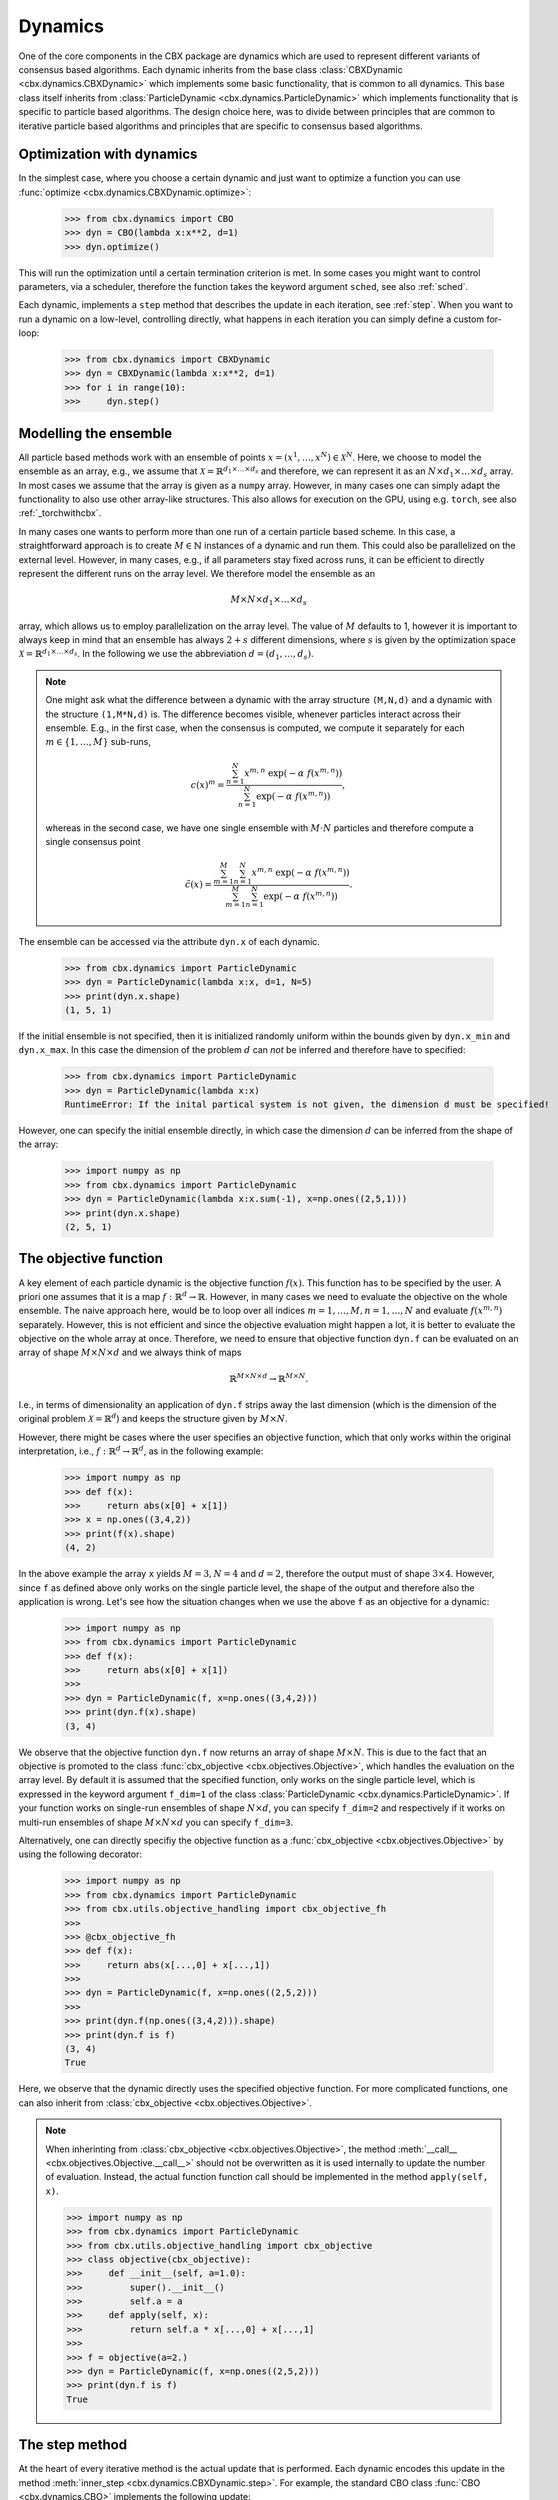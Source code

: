 Dynamics
========

One of the core components in the CBX package are dynamics which are used to represent different variants of consensus based algorithms. Each dynamic inherits from the base class :class:`CBXDynamic <cbx.dynamics.CBXDynamic>` which implements some basic functionality, that is common to all dynamics. This base class itself inherits from :class:`ParticleDynamic <cbx.dynamics.ParticleDynamic>` which implements functionality that is specific to particle based algorithms. The design choice here, was to divide between principles that are common to iterative particle based algorithms and principles that are specific to consensus based algorithms.

Optimization with dynamics
--------------------------

In the simplest case, where you choose a certain dynamic and just want to optimize a function you can use :func:`optimize <cbx.dynamics.CBXDynamic.optimize>`:

    >>> from cbx.dynamics import CBO
    >>> dyn = CBO(lambda x:x**2, d=1)
    >>> dyn.optimize()

This will run the optimization until a certain termination criterion is met. In some cases you might want to control parameters, via a scheduler, therefore the function takes the keyword argument ``sched``, see also :ref:`sched`.

Each dynamic, implements a ``step`` method that describes the update in each iteration, see :ref:`step`. When you want to run a dynamic on a low-level, controlling directly, what happens in each iteration you can simply define a custom for-loop:

    >>> from cbx.dynamics import CBXDynamic
    >>> dyn = CBXDynamic(lambda x:x**2, d=1)
    >>> for i in range(10):
    >>>     dyn.step()


Modelling the ensemble
----------------------

All particle based methods work with an ensemble of points :math:`x = (x^1, \ldots, x^N)\in \mathcal{X}^N`. Here, we choose to model the ensemble as an array, e.g., we assume that :math:`\mathcal{X} = \mathbb{R}^{d_1\times \ldots \times d_s}` and therefore, we can represent it as an :math:`N\times d_1\times \ldots \times d_s` array. In most cases we assume that the array is given as a ``numpy`` array. However, in many cases one can simply adapt the functionality to also use other array-like structures. This also allows for execution on the GPU, using e.g. ``torch``, see also :ref:`_torchwithcbx`.

In many cases one wants to perform more than one run of a certain particle based scheme. In this case, a straightforward approach is to create :math:`M\in \mathbb{N}` instances of a dynamic and run them. This could also be parallelized on the external level. However, in many cases, e.g., if all parameters stay fixed across runs, it can be efficient to directly represent the different runs on the array level. We therefore model the ensemble as an

.. math::
    M\times N\times d_1\times \ldots \times d_s

array, which allows us to employ parallelization on the array level. The value of :math:`M` defaults to 1, however it is important to always keep in mind that an ensemble has always :math:`2+s` different dimensions, where :math:`s` is given by the optimization space :math:`\mathcal{X} = \mathbb{R}^{d_1\times \ldots \times d_s}`. In the following we use the abbreviation :math:`d = (d_1,\ldots, d_s)`.

.. note::
    One might ask what the difference between a dynamic with the array structure ``(M,N,d)`` and a dynamic with the structure ``(1,M*N,d)`` is. The difference becomes visible, whenever particles interact across their ensemble. E.g., in the first case, when the consensus is computed, we compute it separately for each :math:`m\in\{1,\ldots,M\}` sub-runs,

    .. math::
        c(x)^{m} = \frac{\sum_{n=1}^N x^{m,n}\ \exp(-\alpha\ f(x^{m,n}))}{\sum_{n=1}^N \exp(-\alpha\ f(x^{m,n}))},

    whereas in the second case, we have one single ensemble with :math:`M\cdot N` particles and therefore compute a single consensus point

    .. math::
        \tilde c(x) = \frac{\sum_{m=1}^M \sum_{n=1}^N x^{m,n}\ \exp(-\alpha\ f(x^{m,n}))}{\sum_{m=1}^M \sum_{n=1}^N \exp(-\alpha\ f(x^{m,n}))}.


The ensemble can be accessed via the attribute ``dyn.x`` of each dynamic.

    >>> from cbx.dynamics import ParticleDynamic
    >>> dyn = ParticleDynamic(lambda x:x, d=1, N=5)
    >>> print(dyn.x.shape)
    (1, 5, 1)

If the initial ensemble is not specified, then it is initialized randomly uniform within the bounds given by ``dyn.x_min`` and ``dyn.x_max``. In this case the dimension of the problem :math:`d` can *not* be inferred and therefore have to specified:

    >>> from cbx.dynamics import ParticleDynamic
    >>> dyn = ParticleDynamic(lambda x:x)
    RuntimeError: If the inital partical system is not given, the dimension d must be specified!

However, one can specify the initial ensemble directly, in which case the dimension :math:`d` can be inferred from the shape of the array:	

    >>> import numpy as np
    >>> from cbx.dynamics import ParticleDynamic
    >>> dyn = ParticleDynamic(lambda x:x.sum(-1), x=np.ones((2,5,1)))
    >>> print(dyn.x.shape)
    (2, 5, 1)


The objective function
----------------------

A key element of each particle dynamic is the objective function :math:`f(x)`. This function has to be specified by the user. A priori one assumes that it is a map :math:`f: \mathbb{R}^d \to \mathbb{R}`. However, in many cases we need to evaluate the objective on the whole ensemble. The naive approach here, would be to loop over all indices :math:`m=1, \ldots, M, n=1, \ldots, N` and evaluate :math:`f(x^{m,n})` separately. However, this is not efficient and since the objective evaluation might happen a lot, it is better to evaluate the objective on the whole array at once. Therefore, we need to ensure that objective function ``dyn.f`` can be evaluated on an array of shape :math:`M\times N\times d` and we always think of maps

.. math::
    \mathbb{R}^{M\times N\times d} \to \mathbb{R}^{M\times N}.

I.e., in terms of dimensionality an application of ``dyn.f`` strips away the last dimension (which is the dimension of the original problem :math:`\mathcal{X}=\mathbb{R}^d`) and keeps the structure given by :math:`M\times N`.

However, there might be cases where the user specifies an objective function, which that only works within the original interpretation, i.e., :math:`f: \mathbb{R}^d \to \mathbb{R}^d`, as in the following example:

    >>> import numpy as np
    >>> def f(x):
    >>>     return abs(x[0] + x[1])
    >>> x = np.ones((3,4,2))
    >>> print(f(x).shape)
    (4, 2)

In the above example the array ``x`` yields :math:`M=3, N=4` and :math:`d=2`, therefore the output must of shape :math:`3\times 4`. However, since ``f`` as defined above only works on the single particle level, the shape of the output and therefore also the application is wrong. Let's see how the situation changes when we use the above ``f`` as an objective for a dynamic:
    
    >>> import numpy as np
    >>> from cbx.dynamics import ParticleDynamic
    >>> def f(x):
    >>>     return abs(x[0] + x[1])
    >>>
    >>> dyn = ParticleDynamic(f, x=np.ones((3,4,2)))
    >>> print(dyn.f(x).shape)
    (3, 4)

We observe that the objective function ``dyn.f`` now returns an array of shape :math:`M\times N`. This is due to the fact that an objective is promoted to the class :func:`cbx_objective <cbx.objectives.Objective>`, which handles the evaluation on the array level. By default it is assumed that the specified function, only works on the single particle level, which is expressed in the keyword argument ``f_dim=1`` of the class :class:`ParticleDynamic <cbx.dynamics.ParticleDynamic>`. If your function works on single-run ensembles of shape :math:`N\times d`, you can specify ``f_dim=2`` and respectively if it works on multi-run ensembles of shape :math:`M\times N\times d` you can specify ``f_dim=3``. 

Alternatively, one can directly specifiy the objective function as a :func:`cbx_objective <cbx.objectives.Objective>` by using the following decorator:

    >>> import numpy as np
    >>> from cbx.dynamics import ParticleDynamic
    >>> from cbx.utils.objective_handling import cbx_objective_fh
    >>> 
    >>> @cbx_objective_fh
    >>> def f(x):
    >>>     return abs(x[...,0] + x[...,1])
    >>>
    >>> dyn = ParticleDynamic(f, x=np.ones((2,5,2)))
    >>>
    >>> print(dyn.f(np.ones((3,4,2))).shape)
    >>> print(dyn.f is f)
    (3, 4)
    True

Here, we observe that the dynamic directly uses the specified objective function. For more complicated functions, one can also inherit from :class:`cbx_objective <cbx.objectives.Objective>`.

.. note::
    When inherinting from :class:`cbx_objective <cbx.objectives.Objective>`, the method :meth:`__call__ <cbx.objectives.Objective.__call__>` should not be overwritten as it is used internally to update the number of evaluation. Instead, the actual function function call should be implemented in the method ``apply(self, x)``.

    >>> import numpy as np
    >>> from cbx.dynamics import ParticleDynamic
    >>> from cbx.utils.objective_handling import cbx_objective
    >>> class objective(cbx_objective):
    >>>     def __init__(self, a=1.0):
    >>>         super().__init__()
    >>>         self.a = a
    >>>     def apply(self, x):
    >>>         return self.a * x[...,0] + x[...,1]
    >>> 
    >>> f = objective(a=2.)        
    >>> dyn = ParticleDynamic(f, x=np.ones((2,5,2)))
    >>> print(dyn.f is f)
    True

.. _step:
The step method
----------------

At the heart of every iterative method is the actual update that is performed. Each dynamic encodes this update in the method :meth:`inner_step <cbx.dynamics.CBXDynamic.step>`. For example, the standard CBO class :func:`CBO <cbx.dynamics.CBO>` implements the following update:

.. code-block:: python

    def inner_step(self,) -> None:
        # update, consensus point, drift and energy
        self.consensus, energy = self.compute_consensus(self.x[self.consensus_idx])
        self.drift = self.x[self.particle_idx] - self.consensus
        self.energy[self.consensus_idx] = energy
        
        # compute noise
        self.s = self.sigma * self.noise()

        # update particle positions
        self.x[self.particle_idx] = (
            self.x[self.particle_idx] -
            self.correction(self.lamda * self.dt * self.drift) +
            self.s)

In the simplest case, where we use isotropic noise and no correction, this basically implements the update

.. math::

   x^i \gets x^i - \lambda\, dt\, (x_i - c_\alpha(x)) + \sigma\, \sqrt{dt} |x^i - c_\alpha(x)| \xi^i


with an additional correction step on the drift. If you want to implement a custom update, you need to overwrite this method in an inherited class. Additionally, there might be certain procedures that should happen before or after each iteration. These can be implemented in the method :meth:`pre_step <cbx.dynamics.CBXDynamic.step>` and :meth:`post_step <cbx.dynamics.CBXDynamic.step>`. For example the base dynamic class :class:`CBO <cbx.dynamics.CBXDynmaic>`, saves the position of the old ensemble before each iteration:

.. code-block:: python

    def pre_step(self,) -> None:
        self.x_old = self.copy_particles(self.x)

After each inner step, the base class updates the best particles (both of the current ensemble and the best of the whole iteration), performs the tracking step (see :ref:`tracking`), performs an optional post processing step (e.g., clip the particles within a valid range) and most importantly, increments the iteration counter: 

.. code-block:: python

    def post_step(self) -> None:
        if hasattr(self, 'x_old'):
            self.update_diff = np.linalg.norm(self.x - self.x_old, axis=(-2,-1))/self.N
        
        self.update_best_cur_particle()
        self.update_best_particle()
        self.track()
        self.process_particles()
            
        self.it+=1

The main step method, which actually used in the iteration is the defined as

.. code-block:: python

    def step(self):
        self.pre_step()
        self.inner_step()
        self.post_step()


Noise methods and how to customize them
---------------------------------------

In the update step of consensus based methods, diffusion is modeled by the addition of noise, which is scaled by a factor dependent on the iteration. Here, it is very convenient to assume that we can compute the noise, given full information about the dynamic. Therefore, we choose to implement it as method of the dynamic class. The base class :func:`CBO <cbx.dynamics.CBXDynamic>` implements the following noise methods:

* ``noise = 'anistropic'``: anistropic noise (see :func:`anistropic_noise <cbx.dynamics.CBXDynamic.anistropic_noise>`),
* ``noise = 'isotropic'``: isotropic noise (see :func:`isotropic_noise <cbx.dynamics.CBXDynamic.isotropic_noise>`),
* ``noise = 'covariance'``: covariance noise (see :func:`covariance_noise <cbx.dynamics.CBXDynamic.covariance_noise>`).

You can specify the noise as a keyword argument of the class :class:`ParticleDynamic <cbx.dynamics.ParticleDynamic>`:

    >>> from cbx.dynamics import CBXDynamic
    >>> dyn = CBXDynamic(lambda x:x, d=1, noise='isotropic')

Internally this sets the method :func:`noise <cbx.dynamics.CBXDynamic.noise>` of the dynamic class. If you want to implement a custom noise method, you can subclass the CBO dynamic class and overwrite the method :meth:`noise <cbx.dynamics.CBXDynamic.noise>`:

    >>> from cbx.dynamics import CBXDynamic
    >>> class MyCBO(CBXDynamic):
    >>>     def noise(self,):
    >>>         print('This is my custom noise')
    >>>         return np.zeros_like(x)
    >>> dyn = MyCBO(lambda x:x, d=1)
    >>> dyn.noise(dyn.x)
    This is my custom noise


Correction steps
----------------

In the original CBO paper it is proposed to perform a correction step on the drift in each iteration. From a technical point of view the mechanics here are very similar to how the noise is implemented. The following methods are implemented in the base class :func:`CBO <cbx.dynamics.CBXDynamic>`:

* ``correction = 'none'``: no correction (see :func:`no_correction <cbx.dynamics.CBXDynamic.no_correction>`),
* ``correction = 'heavi_side'``: Heaviside correction (see :func:`heavi_side_correction <cbx.dynamics.CBXDynamic.heavi_side_correction>`),
* ``correction = 'heavi_side_reg'``: Heaviside correction with regularization (see :func:`heavi_side_correction_reg <cbx.dynamics.CBXDynamic.heavi_side_correction_reg>`).


Internally this sets the method :func:`noise <cbx.dynamics.CBXDynamic.correction>` of the dynamic class. If you want to implement a custom correction method, you can subclass the CBO dynamic class and overwrite the method :meth:`noise <cbx.dynamics.CBXDynamic.correction>` just as in the noise case:

    >>> from cbx.dynamics import CBXDynamic
    >>> class MyCBO(CBXDynamic):
    >>>     def correction(self, x):
    >>>         print('This is my custom correction')
    >>>         return np.zeros_like(x)
    >>> dyn = MyCBO(lambda x:x, d=1)
    >>> dyn.correction(dyn.x)
    This is my custom correction

If you would rather define a class such that users can specify your custom correction as keyword argument you need to edit the attribute ``correction_dict`` as follows:

    >>> from cbx.dynamics import CBXDynamic
    >>> class MyCBO(CBXDynamic):
    >>>     def custom_correction(self, x):
    >>>         print('This is my custom correction')
    >>>         return np.zeros_like(x)
    >>>     correction_dict = {**CBXDynamic.correction_dict, 'custom': 'custom_correction'}
    >>> dyn = MyCBO(lambda x:x, d=1, correction='custom')
    >>> dyn.correction(dyn.x)
    This is my custom correction


Termination criteria
--------------------

You can specify different termination criteria for your CBO algorithm, by passing a keyword argument to the CBO class. The function :func:`terminate <cbx.dynamics.CBXDynamic.terminate>` checks all the termination criteria. Since one dynamic contains multiple runs, the checks are performed per run, whenever there might be differences across each run. The list ``dyn.all_check`` saves a Boolean value for each run, that specifies if the run is terminated.

.. note::
    We check whether to terminate the run. Therefore, ``False`` means a certain check is not meant and the run should continue. ``True`` means the check is meant and the run should be stopped.

However, the function :func:`terminate <cbx.dynamics.CBXDynamic.terminate>` only returns a single Boolean value, which used to decide whether the whole dynamic should be terminated. This is due the fact, that all these sub-runs are executed by the same same step method, by one single dynamic, which needs a single termination check. If this does not fit your application, you can instead use :math:`M` different instances of a dynamic each with the number of sub-runs set to ``1``. You can decide whether to terminate, as soon as one of the sub-runs terminates, or only if all sub-runs terminate, with the keyword ``term_on_all``. 

.. note::
    If we set the option ``term_on_all=False`` (this is also the default option) the particles of sub-runs which already met a termination criterion, will be further updated. It is technically possible, to not update the particles of a sub-run after it terminated, using the values from ``dyn.all_check``, and defining a custom indexing. However, this is not implemented in the dynamics that are provided by the library. If this is a problem for your use-case, you can either specify a custom indexing or use different instances of single-sub-run dynamics.


In the following we detail the possible criteria and explain the values that are used:

``max_it``
^^^^^^^^^^

Specifies the maximum number of iteration. This is checked in the method :func:`check_max_it <cbx.dynamics.CBXDynamic.check_max_it>`. The value ``dyn.it`` is the same across all runs ``M```:

    >>> from cbx.dynamics import CBXDynamic
    >>> dyn = CBXDynamic(lambda x:x, d=1, M=5)
    >>> dyn.step()
    >>> print(dyn.it)
    1

Therefore, the check return the same value across all runs:

    >>> from cbx.dynamics import CBO
    >>> dyn = CBO(lambda x:x, d=1, M=5, max_it=2)
    >>> dyn.step()
    >>> print(dyn.check_max_it())
    >>> dyn.step()
    >>> print(dyn.check_max_it())
    False
    True


``max_eval``
^^^^^^^^^^^^

Specify a maximum number of objective evaluations. This is checked in the method :func:`check_max_eval <cbx.dynamics.CBXDynamic.check_max_eval>`. The value ``dyn.num_f_eval`` splits up into the different runs. Each ```cbx_objective`` also saves its number of iterations, which are however not split up across different runs.

    >>> from cbx.dynamics import CBO
    >>> dyn = CBO(lambda x:x, d=1, N=20, M=5, check_f_dims=False)
    >>> dyn.step()
    >>> print(dyn.num_f_eval)
    >>> print(dyn.f.num_eval)
    [20 20 20 20 20]
    100

.. note::
    In the above example we used the keyword argument ``check_f_dims=False`` to disable the check of the dimensionality of the objective function. Per default this check is enabled, in order to ensure that the objective functions returns the right dimension. However, this yields some extra evaluations. 

    We used the standard CBO algorithm, where one step requires us to compute the consensus point

    .. math::
        c_\alpha(x) = \frac{\sum_{n=1}^n x^N\ \exp(-\alpha\ f(x^n))}{\sum_{n=1}^N \exp(-\alpha\ f(x^n))}.

    For each run, we need to evaluate the objective function on the :math:`N` different particesl, which yields :math:`N` evaluations per run. In total the function is evaluated :math:`N\cdot M` times.

Since this value is evaluated per run, also the check is performed per run:

    >>> from cbx.dynamics import CBO
    >>> dyn = CBO(lambda x:x, d=1, N=20, M=5, check_f_dims=False, max_eval=40)
    >>> dyn.step()
    >>> print(dyn.check_max_eval())
    >>> dyn.step()
    >>> print(dyn.check_max_eval())
    [False False False False False]
    [ True  True  True  True  True]

``energy_tol``
^^^^^^^^^^^^^^

If this parameter is set, the termination criterion :func:`check_energy <cbx.dynamics.CBXDynamic.check_energy>` returns ``True`` whenever the **best** particle of an ensemble is below the energy tolerance.

    >>> from cbx.dynamics import CBO
    >>> from cbx.objectives import Quadratic
    >>> import numpy as np
    >>> x = np.array([[[0.], [1.]], [[1.], [1.]]])
    >>> dyn = CBO(Quadratic(), x=x, energy_tol=0.5)
    >>> dyn.eval_energy()
    >>> dyn.post_step()
    >>> print(dyn.check_energy())
    >>> print(dyn.terminate())
    [ True False]
    False

.. note::
    In the above example we choose the initial configuration ``x`` with shape (2, 2, 1), i.e., we have ``M=2`` runs, ``N=2`` particles per run and ``d=1``. The particles are chosen as 

    .. math::
        x^{1,:} = \begin{bmatrix} [0]\\ [1] \end{bmatrix},\quad
        x^{2,:} = \begin{bmatrix} [1]\\ [1] \end{bmatrix},

    and the objective function is defined as

    .. math::
        f(x) = x^2

    Therfore, the first particle in the first run, is already the optimum, :math:`x^{1,1} = 0`, with an energy of :math:`f(x^{1,1}) = 0`. On the other hand the second run has two particles with the sam energy :math:`f(x^{2,1}) = f(x^{2,2}) = 1`.


    The energy is computed in the method :func:`eval_energy <cbx.dynamics.CBXDynamic.eval_energy>` and is stored in the attribute ``dyn.energy``. We use the method :func:`post_step <cbx.dynamics.CBXDynamic.post_step>` to update the best found energy in each run, which is stored in the attribute ``dyn.best_energy``. This is then used to in the check :func:`check_energy <cbx.dynamics.CBXDynamic.check_energy>`. As expected the first run returns ``True`` since it already found the optimum. For the second one, all particles have an energy above the energy tolerance and therefore the check returns ``False``. 
    
    By default the Boolean ```term_on_all`` is set to ``True``, therefore ``dyn.terminate`` returns ``False``, since not all runs are terminated.

``diff_tol``
^^^^^^^^^^^^

If this parameter is set, the termination criterion :func:`check_update_diff <cbx.dynamics.CBXDynamic.check_update_diff>` returns ``True`` whenever the difference between the previous ensemble and the current one is below the difference tolerance.


    >>> from cbx.dynamics import CBO
    >>> from cbx.objectives import Quadratic
    >>> import numpy as np
    >>> dyn = CBO(Quadratic(), d=1, sigma=0, dt=0., diff_tol=0.5)
    >>> dyn.step()
    >>> print(dyn.check_update_diff())
    >>> print(dyn.terminate())
    [ True  True]
    Run 0 returning on checks: 
    check_update_diff
    Run 1 returning on checks: 
    check_update_diff
    True

.. note::
    In the above example we set ``dt=sigma=0``, therfore, particles can not move from one iteration to another. The difference between ``dyn.x_old`` and ``dyn.x`` is zero, after one step and therefore the check returns ``True``.

.. _tracking:
Tracking and history
--------------------

Dynamics that inherit from :class:`ParticleDynamic <cbx.dynamics.ParticleDynamic>` allow to track different quantities during the iteration. The function :func:`track <cbx.dynmaics.ParticleDynamic.track>` updates the dictionary ``dyn.history``, which stores the values, as specified by the user. In order to decide, which values to track, you can you use the keyword argument ``track_list``, which expects a list of strings that specifiy the name of the tracked object. In the following we detail, which strings are possible for :class:`ParticleDynamic <cbx.dynamics.ParticleDynamic>`:

* ``'x'```: Specifies, that the particles ``dyn.x`` should be tracked after each step. Note, that in that case the entry in the history ``dyn.history['x']`` is initialized as a ``(max_it, M, N, d)`` array. It might happen that this is to large for your memory. Furthermore, the array is **not** reshaped after the termination of the iteration. If the dynamic allows for ``max_it`` many iterations, but terminates already after less iterations, the entry ``dyn.history['x']`` will still have the shape ``(max_it, M, N, d)``.

* ``'update_norm'``: Specifies, that the norm of the difference between the old and the new ensemble should be tracked. The values are save in ``dyn.history['update_norm']`` which is a ``(max_it, M)`` array.

* ``'energy'``: Specifies, that the **best** energy in each iteration should be tracked. The values are saved in ``dyn.history['energy']`` which is a ``(max_it, M)`` array.

The subclass :class:`CBXDynamic cbx.dynamics.CBXDynamic` additionally allows to specify the following:

* ``'consensus'``: Specifies, that the consensus points should be tracked. They are saved in ``dyn.history['consensus']`` which is a ``(max_it, M, d)`` array.

* ``'drift'``: Specifies, that the drift vectors should be tracked. They are saved in ``dyn.history['drift']``. Since the dimensionality of the drift is not clear a priori, this is stored as a list, where in each step the new drift is appended.

* ``'drift_mean'``: Specifies that the mean of the drift vectors should be tracked. It is saved in ``dyn.history['drift_mean']`` which is a ``(max_it, M, d)`` array.

Specifying a custom track value
^^^^^^^^^^^^^^^^^^^^^^^^^^^^^^^

In order to use a custom tracking value you need to subclass :class:`CBXDynamic cbx.dynamics.CBXDynamic` and define the following functions (the concrete names are not important):

* ``track_custom_init``: Here you initialize the value in ``dyn.history``, e.g., you can initialize an array to store the values in.
* ``track_custom``: This performs the actual tracking after each update.

In order to make this available via the ``track_list`` functionality, we need to alter the dictionary ``track_dict`` as follows:

    >>> from cbx.dynamics import CBXDynamic
    >>> class custom_CBO(CBXDynamic):
    >>>     ...
    >>>     def track_custom_init(self,):
    >>>         ...
    >>>
    >>>     def track_custom(self,):
    >>>         ...
    >>>
    >>>     track_dict = {'custom': ('track_custom_init', 'track_custom'), **CBXDynamic.track_dict}

This allows us to specify the value 'custom' in the above class, via ``custom_CBO(..., track_list=[...,'custom'])``.


Batching
--------

As proposed in [1]_ it is common to perform only batch updates across the ensemble. In order to specify batching in a cbx class you can use the keyword argument ``CBXDynamic(...,batch_args=batch_args)``, where ``batch_args`` is a dictionary with the following keys:

* ``'batch_partial'``: If ``True`` the consensus and particle indices are the same. If ``False`` the particle indices are an ``Ellipsis``.

* ``'batch_size'``: The size of the batch.

* ``'seed'``: The seed for the random number generator.

* ``'var'``: The resampling variant. 

We explain the mechanism and the behavior of these arguments below.

.. note::
    Here, and in the following this batching should not be confused with the batching of a objective function. If your objective function is given as a sum over many functions, it might make sense to batch the evaluation of this function. However, the batching over the ensemble is conceptually different.


The base class :class:`CBXDynamic <cbx.dynamics.CBXDynamic>` implements the function :func:`set_batch_idx <cbx.dynamics.CBXDynamic.set_batch_idx>`. If it is called it sets the following attributes 

* ``dyn.consensus_idx``: the indices used to computed the consensus point,
* ``dyn.particle_idx``: the indices updated in each step.

The keyword argument ``batch_partial``decides how consensus and particle indices relate to each other:


* ``batch_partial=True``: the consensus and particle indices are the same.
* ``batch_partial=False``: each particle is updated from the partially computed consensus and therefore, the particle indices are an ``Ellipsis``.

The attribute ``dyn.consenus_idx`` is a tuple of array indices such that we can directly use it for array indexing:

    >>> import numpy as np
    >>> from cbx.dynamics import CBXDynamic
    >>> dyn = CBXDynamic(lambda x:x, M=4, N=5, d=1, batch_args={'size':2})
    >>> dyn.set_batch_idx()
    >>> print(dyn.consensus_idx)
    >>> print(dyn.x[dyn.consensus_idx].shape)
    (array([[0, 0],
            [1, 1],
            [2, 2],
            [3, 3]]),
     array([[1, 3],
            [1, 3],
            [0, 1],
            [2, 0]]),
     Ellipsis)
     (4, 2, 1)

The first entry, allows for convenient broadcasting in the run dimension, this array :math:`M\in\N_0^{M\times\text{batch_size}}`is deterministic and defined as

.. math::
    M_{m, n} := n.

The second entry stores the indices of the particles that belong to the current batch. This array has the same shape as the previous one and randomly selects indices in the range ``0`` to ``N-1``, independently across each run. In the best the indices are unique within a single sub-run.


Performance evaluation
----------------------


References
----------

.. [1] Carrillo, J. A., Jin, S., Li, L., & Zhu, Y. (2021). A consensus-based global optimization method for high dimensional machine learning problems. ESAIM: Control, Optimisation and Calculus of Variations, 27, S5.

